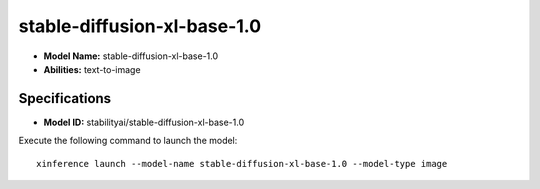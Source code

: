 .. _models_builtin_stable-diffusion-xl-base-1.0:

============================
stable-diffusion-xl-base-1.0
============================

- **Model Name:** stable-diffusion-xl-base-1.0
- **Abilities:** text-to-image

Specifications
^^^^^^^^^^^^^^

- **Model ID:** stabilityai/stable-diffusion-xl-base-1.0

Execute the following command to launch the model::

   xinference launch --model-name stable-diffusion-xl-base-1.0 --model-type image